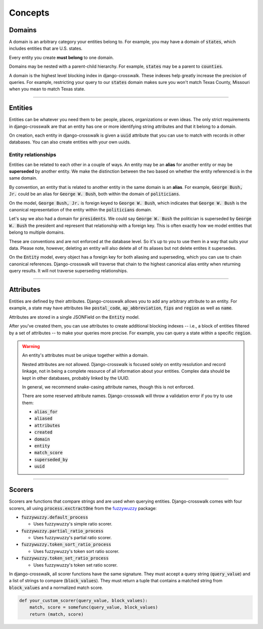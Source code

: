 Concepts
========


Domains
-------

A domain is an arbitrary category your entities belong to. For example, you may have a domain of :code:`states`, which includes entities that are U.S. states.

Every entity you create **must belong** to one domain.

Domains may be nested with a parent-child hierarchy. For example, :code:`states` may be a parent to :code:`counties`.

A domain is the highest level blocking index in django-crosswalk. These indexes help greatly increase the precision of queries. For example, restricting your query to our :code:`states` domain makes sure you won't match Texas County, Missouri when you mean to match Texas state.

-------------------------------

Entities
--------

Entities can be whatever you need them to be: people, places, organizations or even ideas. The only strict requirements in django-crosswalk are that an entity has one or more identifying string attributes and that it belong to a domain.

On creation, each entity in django-crosswalk is given a :code:`uuid` attribute that you can use to match with records in other databases. You can also create entities with your own uuids.

Entity relationships
````````````````````

Entities can be related to each other in a couple of ways. An entity may be an **alias** for another entity or may be **superseded** by another entity. We make the distinction between the two based on whether the entity referenced is in the same domain.

By convention, an entity that is related to another entity in the same domain is an **alias**. For example, :code:`George Bush, Jr.` could be an alias for :code:`George W. Bush`, both within the domain of :code:`politicians`.

On the model, :code:`George Bush, Jr.` is foreign keyed to :code:`George W. Bush`, which indicates that :code:`George W. Bush` is the canonical representation of the entity within the :code:`politicians` domain.

Let's say we also had a domain for :code:`presidents`. We could say :code:`George W. Bush` the politician is superseded by :code:`George W. Bush` the president and represent that relationship with a foreign key. This is often exactly how we model entities that belong to multiple domains.

These are conventions and are not enforced at the database level. So it's up to you to use them in a way that suits your data. Please note, however, deleting an entity will also delete all of its aliases but not delete entites it supersedes.

On the :code:`Entity` model, every object has a foreign key for both aliasing and superseding, which you can use to chain canonical references. Django-crosswalk will traverse that chain to the highest canonical alias entity when returning query results. It will not traverse superseding relationships.

-------------------------------

Attributes
----------

Entities are defined by their attributes. Django-crosswalk allows you to add any arbitrary attribute to an entity. For example, a state may have attributes like :code:`postal_code`, :code:`ap_abbreviation`, :code:`fips` and :code:`region` as well as :code:`name`.

Attributes are stored in a single JSONField on the :code:`Entity` model.

After you've created them, you can use attributes to create additional blocking indexes -- i.e., a block of entities filtered by a set of attributes -- to make your queries more precise. For example, you can query a state within a specific :code:`region`.

.. warning::

  An entity's attributes must be unique together within a domain.

  Nested attributes are not allowed. Django-crosswalk is focused solely on entity resolution and record linkage, not in being a complete resource of all information about your entities. Complex data should be kept in other databases, probably linked by the UUID.

  In general, we recommend snake-casing attribute names, though this is not enforced.

  There are some reserved attribute names. Django-crosswalk will throw a validation error if you try to use them:

  - :code:`alias_for`
  - :code:`aliased`
  - :code:`attributes`
  - :code:`created`
  - :code:`domain`
  - :code:`entity`
  - :code:`match_score`
  - :code:`superseded_by`
  - :code:`uuid`


-------------------------------

Scorers
-------

Scorers are functions that compare strings and are used when querying entities. Django-crosswalk comes with four scorers, all using :code:`process.exctractOne` from the `fuzzywuzzy <https://github.com/seatgeek/fuzzywuzzy>`_ package:

- :code:`fuzzywuzzy.default_process`

  - Uses fuzzywuzzy's simple ratio scorer.

- :code:`fuzzywuzzy.partial_ratio_process`

  - Uses fuzzywuzzy's partial ratio scorer.

- :code:`fuzzywuzzy.token_sort_ratio_process`

  - Uses fuzzywuzzy's token sort ratio scorer.

- :code:`fuzzywuzzy.token_set_ratio_process`

  - Uses fuzzywuzzy's token set ratio scorer.

In django-crosswalk, all scorer functions have the same signature. They must accept a query string (:code:`query_value`) and a list of strings to compare (:code:`block_values`). They must return a tuple that contains a matched string from :code:`block_values` and a normalized match score.

.. code-block:: python

  def your_custom_scorer(query_value, block_values):
      match, score = somefunc(query_value, block_values)
      return (match, score)
